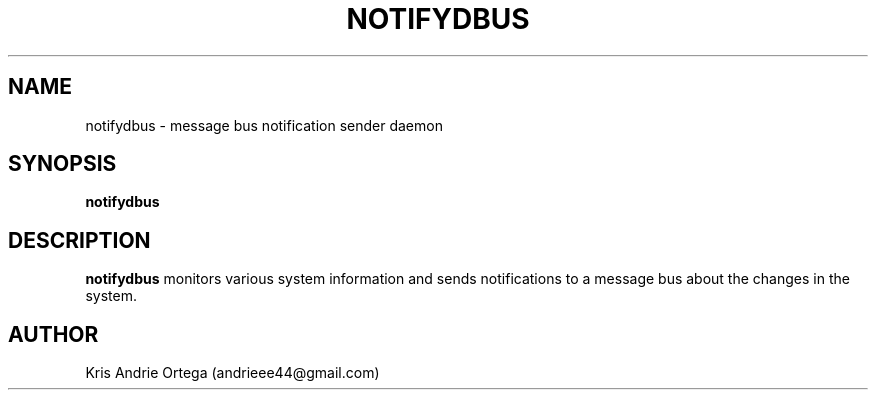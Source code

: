 .TH NOTIFYDBUS 1
.SH NAME
notifydbus \- message bus notification sender daemon
.SH SYNOPSIS
.B notifydbus
.SH DESCRIPTION
.B notifydbus
monitors various system information and sends notifications to a message bus about the changes in the system.
.SH AUTHOR
Kris Andrie Ortega (andrieee44@gmail.com)
